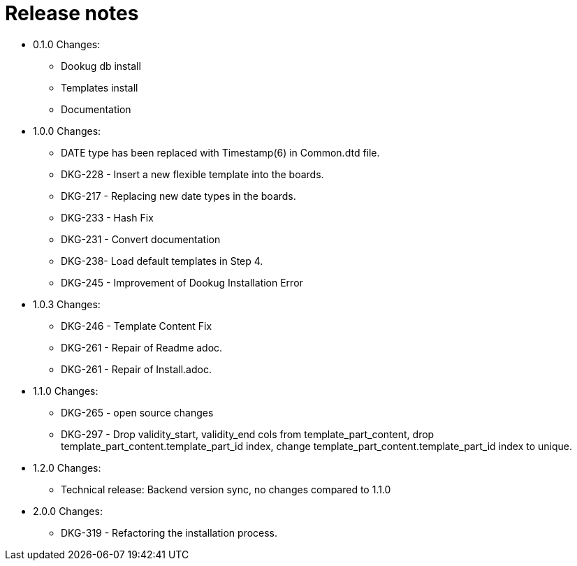 = Release notes

* 0.1.0 Changes:
- Dookug db install
- Templates install
- Documentation
* 1.0.0 Changes:
- DATE type has been replaced with Timestamp(6) in Common.dtd file.
- DKG-228 - Insert a new flexible template into the boards.
- DKG-217 - Replacing new date types in the boards.
- DKG-233 - Hash Fix
- DKG-231 - Convert documentation
- DKG-238- Load default templates in Step 4.
- DKG-245 - Improvement of Dookug Installation Error
* 1.0.3 Changes:
- DKG-246 - Template Content Fix
- DKG-261 - Repair of Readme adoc.
- DKG-261 - Repair of Install.adoc.
* 1.1.0 Changes:
- DKG-265 - open source changes
- DKG-297 - Drop validity_start, validity_end cols from template_part_content, drop template_part_content.template_part_id index, change template_part_content.template_part_id index to unique.
* 1.2.0 Changes:
- Technical release: Backend version sync, no changes compared to 1.1.0
* 2.0.0 Changes:
- DKG-319 - Refactoring the installation process.
